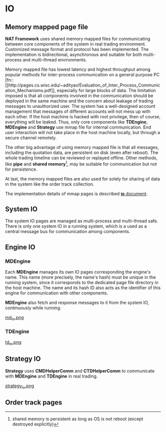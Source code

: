 * IO
** Memory mapped page file
   *NAT Framework* uses shared memory mapped files for communicating between core
   components of the system in real trading environment.
   Customized message format and protocol has been implemented.
   The implementation is bidirectional, asynchronous and suitable for both multi-process
   and multi-thread environments.

   Memory mapped file has lowest latency and highest throughput among popular methods
   for inter-process communication on a general purpose PC [fn::[[http://pages.cs.wisc.edu/~adityav/Evaluation_of_Inter_Process_Communication_Mechanisms.pdf]],
   especially for large blocks of data.
   The limitation imposed is that all components involved in the communication should be
   deployed in the same machine and the concern about leakage of trading messages to unauthorized user.
   The system has a well-designed account management that messages of different accounts will not mess up with each other.
   If the host machine is hacked with root privilege, then of course, everything will be leaked.
   Thus, only core components like *TDEngine*, *MDEngine* and *Strategy* use mmap file for internal communication.
   End user interaction will not take place in the host machine locally, but through a secure channel remotely.
   
   The other big advantage of using memory mapped file is that all messages, including the quotation data,
   are persistent on disk (even after reboot). The whole trading timeline can be reviewed or replayed offline.
   Other methods, like *pipe* and *shared memory*[fn::shared memory is persistent as long as OS is not reboot (except destroyed explicitly)],
   may be suitable for communication but not for persistence.
   
   At last, the memory mapped files are also used for solely for sharing of data in the system like the order track collection.
   
   The implementation details of mmap pages is described [[file:~/src/nat_framework/src/io/note.org][*io* document]].
   
** System IO
   The system IO pages are managed as multi-process and multi-thread safe.
   There is only one system IO in a running system, which is a used as a central message bus
   for communication among components.
   
** Engine IO
*** *MDEngine*
  Each *MDEngine* manages its own IO pages corresponding the engine's name.
  This name (more precisely, the name's hash) must be unique in the running system,
  since it corresponds to the dedicated page file directory in the host machine.
  The name and its hash ID also acts as the identifier of this engine for communication with other components.
  
  *MDEngine* also fetch and response messages to it from the system IO, continuously while running.
  
  [[file:md_io.png][md_io.png]]
  
*** *TDEngine*
  [[file:td_io.png][td_io.png]] 
  
** Strategy IO
 *Strategy* uses *CMDHelperComm* and *CTDHelperComm* to
 communicate with *MDEngine* and *TDEngine* in real trading.
 
 [[file:strategy_io.png][strategy_io.png]]
 
** Order track pages
